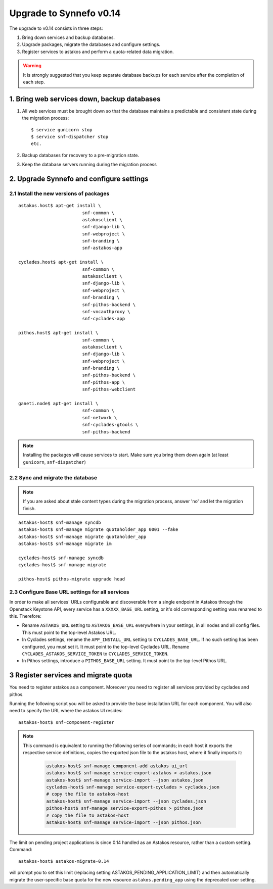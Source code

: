 Upgrade to Synnefo v0.14
^^^^^^^^^^^^^^^^^^^^^^^^

The upgrade to v0.14 consists in three steps:

1. Bring down services and backup databases.

2. Upgrade packages, migrate the databases and configure settings.

3. Register services to astakos and perform a quota-related data migration.

.. warning::

    It is strongly suggested that you keep separate database backups
    for each service after the completion of each step.

1. Bring web services down, backup databases
============================================

1. All web services must be brought down so that the database maintains a
   predictable and consistent state during the migration process::

    $ service gunicorn stop
    $ service snf-dispatcher stop
    etc.

2. Backup databases for recovery to a pre-migration state.

3. Keep the database servers running during the migration process


2. Upgrade Synnefo and configure settings
=========================================

2.1 Install the new versions of packages
----------------------------------------

::

    astakos.host$ apt-get install \
                            snf-common \
                            astakosclient \
                            snf-django-lib \
                            snf-webproject \
                            snf-branding \
                            snf-astakos-app

    cyclades.host$ apt-get install \
                            snf-common \
                            astakosclient \
                            snf-django-lib \
                            snf-webproject \
                            snf-branding \
                            snf-pithos-backend \
                            snf-vncauthproxy \
                            snf-cyclades-app

    pithos.host$ apt-get install \
                            snf-common \
                            astakosclient \
                            snf-django-lib \
                            snf-webproject \
                            snf-branding \
                            snf-pithos-backend \
                            snf-pithos-app \
                            snf-pithos-webclient

    ganeti.node$ apt-get install \
                            snf-common \
                            snf-network \
                            snf-cyclades-gtools \
                            snf-pithos-backend

.. note::

    Installing the packages will cause services to start. Make sure you bring
    them down again (at least ``gunicorn``, ``snf-dispatcher``)


2.2 Sync and migrate the database
---------------------------------

.. note::

   If you are asked about stale content types during the migration process,
   answer 'no' and let the migration finish.

::

    astakos-host$ snf-manage syncdb
    astakos-host$ snf-manage migrate quotaholder_app 0001 --fake
    astakos-host$ snf-manage migrate quotaholder_app
    astakos-host$ snf-manage migrate im

    cyclades-host$ snf-manage syncdb
    cyclades-host$ snf-manage migrate

    pithos-host$ pithos-migrate upgrade head

2.3 Configure Base URL settings for all services
------------------------------------------------

In order to make all services' URLs configurable and discoverable from
a single endpoint in Astakos through the Openstack Keystone API,
every service has a ``XXXXX_BASE_URL`` setting, or it's old corresponding
setting was renamed to this. Therefore:

* Rename ``ASTAKOS_URL`` setting to ``ASTAKOS_BASE_URL``
  everywhere in your settings, in all nodes and all config files.
  This must point to the top-level Astakos URL.

* In Cyclades settings, rename the ``APP_INSTALL_URL`` setting
  to ``CYCLADES_BASE_URL``. If no such setting has been configured,
  you must set it. It must point to the top-level Cyclades URL.
  Rename ``CYCLADES_ASTAKOS_SERVICE_TOKEN`` to ``CYCLADES_SERVICE_TOKEN``.

* In Pithos settings, introduce a ``PITHOS_BASE_URL`` setting.
  It must point to the top-level Pithos URL.

3 Register services and migrate quota
=====================================

You need to register astakos as a component. Moreover you need to register
all services provided by cyclades and pithos.

Running the following script you will be asked to provide the base
installation URL for each component. You will also need to specify the URL
where the astakos UI resides::

    astakos-host$ snf-component-register

.. note::

   This command is equivalent to running the following series of commands;
   in each host it exports the respective service definitions, copies the
   exported json file to the astakos host, where it finally imports it:

    .. code-block:: console

       astakos-host$ snf-manage component-add astakos ui_url
       astakos-host$ snf-manage service-export-astakos > astakos.json
       astakos-host$ snf-manage service-import --json astakos.json
       cyclades-host$ snf-manage service-export-cyclades > cyclades.json
       # copy the file to astakos-host
       astakos-host$ snf-manage service-import --json cyclades.json
       pithos-host$ snf-manage service-export-pithos > pithos.json
       # copy the file to astakos-host
       astakos-host$ snf-manage service-import --json pithos.json

The limit on pending project applications is since 0.14 handled as an
Astakos resource, rather than a custom setting. Command::

    astakos-host$ astakos-migrate-0.14

will prompt you to set this limit (replacing setting
ASTAKOS_PENDING_APPLICATION_LIMIT) and then automatically migrate the
user-specific base quota for the new resource ``astakos.pending_app`` using
the deprecated user setting.
